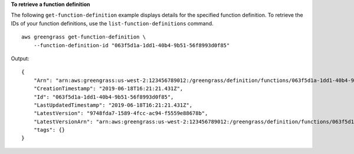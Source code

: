 **To retrieve a function definition**

The following ``get-function-definition`` example displays details for the specified function definition. To retrieve the IDs of your function definitions, use the ``list-function-definitions`` command. ::

    aws greengrass get-function-definition \
        --function-definition-id "063f5d1a-1dd1-40b4-9b51-56f8993d0f85"
    
Output::

    {
        "Arn": "arn:aws:greengrass:us-west-2:123456789012:/greengrass/definition/functions/063f5d1a-1dd1-40b4-9b51-56f8993d0f85",
        "CreationTimestamp": "2019-06-18T16:21:21.431Z",
        "Id": "063f5d1a-1dd1-40b4-9b51-56f8993d0f85",
        "LastUpdatedTimestamp": "2019-06-18T16:21:21.431Z",
        "LatestVersion": "9748fda7-1589-4fcc-ac94-f5559e88678b",
        "LatestVersionArn": "arn:aws:greengrass:us-west-2:123456789012:/greengrass/definition/functions/063f5d1a-1dd1-40b4-9b51-56f8993d0f85/versions/9748fda7-1589-4fcc-ac94-f5559e88678b",
        "tags": {}
    }
